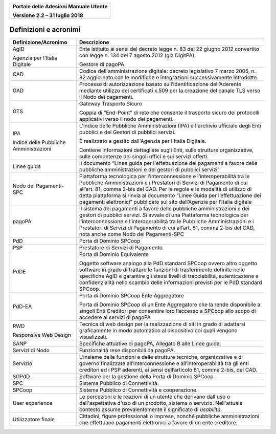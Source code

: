 ﻿
|image0|

+-------------------------------------------------+
| **Portale delle Adesioni Manuale Utente**       |
|                                                 |
| **Versione 2.2 – 31 luglio 2018**               |
+-------------------------------------------------+

Definizioni e acronimi
======================

+----------------------------------------+-----------------------------------+
| Definizione/Acronimo                   | Descrizione                       |
+========================================+===================================+
| AgID                                   | Ente istituito ai sensi del       |
|                                        | decreto legge n. 83 del 22 giugno |
| Agenzia per l’Italia Digitale          | 2012 convertito con legge n. 134  |
|                                        | del 7 agosto 2012 (già DigitPA).  |
|                                        |                                   |
|                                        | Gestore di pagoPA.                |
+----------------------------------------+-----------------------------------+
| CAD                                    | Codice dell'amministrazione       |
|                                        | digitale: decreto legislativo 7   |
|                                        | marzo 2005, n. 82 aggiornato con  |
|                                        | le modifiche e integrazioni       |
|                                        | successivamente introdotte.       |
+----------------------------------------+-----------------------------------+
| GAD                                    | Processo di autorizzazione basato |
|                                        | sull’identificazione              |
|                                        | dell’Aderente mediante utilizzo   |
|                                        | dei certificati x.509 per la      |
|                                        | creazione del canale TLS verso il |
|                                        | Nodo dei pagamenti.               |
+----------------------------------------+-----------------------------------+
| GTS                                    | Gateway Trasporto Sicuro          |
|                                        |                                   |
|                                        | Coppia di "End-Point" di rete che |
|                                        | consente il trasporto sicuro dei  |
|                                        | protocolli applicativi verso il   |
|                                        | nodo dei pagamenti.               |
+----------------------------------------+-----------------------------------+
| IPA                                    | L'Indice delle Pubbliche          |
|                                        | Amministrazioni (IPA) è           |
|                                        | l'archivio ufficiale degli Enti   |
| Indice delle Pubbliche Amministrazioni | pubblici e dei Gestori di         |
|                                        | pubblici servizi.                 |
|                                        |                                   |
|                                        | È realizzato e gestito            |
|                                        | dall'Agenzia per l'Italia         |
|                                        | Digitale.                         |
|                                        |                                   |
|                                        | Contiene informazioni dettagliate |
|                                        | sugli Enti, sulle strutture       |
|                                        | organizzative, sulle competenze   |
|                                        | dei singoli uffici e sui servizi  |
|                                        | offerti.                          |
+----------------------------------------+-----------------------------------+
| Linee guida                            | Il documento “Linee guida per     |
|                                        | l'effettuazione dei pagamenti a   |
|                                        | favore delle pubbliche            |
|                                        | amministrazioni e dei gestori di  |
|                                        | pubblici servizi”                 |
+----------------------------------------+-----------------------------------+
| Nodo dei Pagamenti-SPC                 | Piattaforma tecnologica per       |
|                                        | l’interconnessione e              |
|                                        | l’interoperabilità tra le         |
|                                        | Pubbliche Amministrazioni e i     |
|                                        | Prestatori di Servizi di          |
|                                        | Pagamento di cui all’art. 81,     |
|                                        | comma 2-bis del CAD. Per le       |
|                                        | regole e le modalità di utilizzo  |
|                                        | di detta piattaforma si rinvia al |
|                                        | documento “Linee Guida per        |
|                                        | l’effettuazione dei pagamenti     |
|                                        | elettronici” pubblicato sul sito  |
|                                        | dell’Agenzia per l’Italia         |
|                                        | digitale                          |
+----------------------------------------+-----------------------------------+
| pagoPA                                 | Il sistema dei pagamenti a favore |
|                                        | delle pubbliche amministrazioni e |
|                                        | dei gestori di pubblici servizi.  |
|                                        | Si avvale di una Piattaforma      |
|                                        | tecnologica per                   |
|                                        | l’interconnessione e              |
|                                        | l’interoperabilità tra le         |
|                                        | Pubbliche Amministrazioni e i     |
|                                        | Prestatori di Servizi di          |
|                                        | Pagamento di cui all’art. 81,     |
|                                        | comma 2-bis del CAD, nota anche   |
|                                        | come Nodo dei Pagamenti-SPC       |
+----------------------------------------+-----------------------------------+
| PdD                                    | Porta di Dominio SPCoop           |
+----------------------------------------+-----------------------------------+
| PSP                                    | Prestatore di Servizi di          |
|                                        | Pagamento.                        |
+----------------------------------------+-----------------------------------+
| PdDE                                   | Porta di Dominio Equivalente      |
|                                        |                                   |
|                                        | Oggetto software analogo alla PdD |
|                                        | standard SPCoop ovvero altro      |
|                                        | oggetto software in grado di      |
|                                        | trattare le funzioni di           |
|                                        | trasferimento definite nelle      |
|                                        | specifiche AgID e garantire gli   |
|                                        | stessi livelli di tracciabilità,  |
|                                        | autenticazione e confidenzialità  |
|                                        | nello scambio delle informazioni  |
|                                        | previsti per le PdD standard      |
|                                        | SPCoop.                           |
+----------------------------------------+-----------------------------------+
| PdD-EA                                 | Porta di Dominio SPCoop Ente      |
|                                        | Aggregatore                       |
|                                        |                                   |
|                                        | Porta di Dominio SPCoop di un     |
|                                        | Ente Aggregatore che la rende     |
|                                        | disponibile a singoli Enti        |
|                                        | Creditori per consentire loro     |
|                                        | l’accesso a SPCoop allo scopo di  |
|                                        | accedere ai servizi di pagoPA     |
+----------------------------------------+-----------------------------------+
| RWD                                    | Tecnica di web design per la      |
|                                        | realizzazione di siti in grado di |
| Responsive Web Design                  | adattarsi graficamente in modo    |
|                                        | automatico al dispositivo coi     |
|                                        | quali vengono visualizzati.       |
+----------------------------------------+-----------------------------------+
| SANP                                   | Specifiche attuative di pagoPA,   |
|                                        | Allegato B alle Linee guida.      |
+----------------------------------------+-----------------------------------+
| Servizi di Nodo                        | Funzionalità rese disponibili da  |
|                                        | pagoPA.                           |
+----------------------------------------+-----------------------------------+
| Servizio                               | L’insieme delle funzioni e delle  |
|                                        | strutture tecniche, organizzative |
|                                        | e di governo finalizzate          |
|                                        | all’interconnessione e            |
|                                        | all’interoperabilità tra gli enti |
|                                        | creditori ed i PSP aderenti, ai   |
|                                        | sensi dell’articolo 81, comma     |
|                                        | 2-bis, del CAD.                   |
+----------------------------------------+-----------------------------------+
| SGPdD                                  | Software per la gestione della    |
|                                        | Porta di Dominio SPCoop           |
+----------------------------------------+-----------------------------------+
| SPC                                    | Sistema Pubblico di Connettività. |
+----------------------------------------+-----------------------------------+
| SPCoop                                 | Sistema Pubblico di Connettività  |
|                                        | e cooperazione.                   |
+----------------------------------------+-----------------------------------+
| User experience                        | Le percezioni e le reazioni di un |
|                                        | utente che derivano dall'uso o    |
|                                        | dall'aspettativa d'uso di un      |
|                                        | prodotto, sistema o servizio.     |
|                                        | Nell'attuale contesto assume      |
|                                        | prevalentemente il significato di |
|                                        | *usabilità*.                      |
+----------------------------------------+-----------------------------------+
| Utilizzatore finale                    | Cittadini, figure professionali o |
|                                        | imprese, nonché pubbliche         |
|                                        | amministrazioni che effettuano    |
|                                        | pagamenti elettronici a favore di |
|                                        | un ente creditore.                |
+----------------------------------------+-----------------------------------+

.. |image0| image:: media/header.png
   :width: 3.93701in
   :height: 0.89306in
